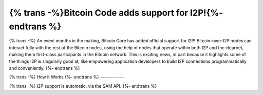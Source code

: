=============================================================
{% trans -%}Bitcoin Code adds support for I2P!{%- endtrans %}
=============================================================

.. meta::
   :author: idk
   :date: 2021-09-18
   :category: general
   :excerpt: {% trans %}A new use case and a signal of growing acceptance{% endtrans %}

{% trans -%}
An event months in the making, Bitcoin Core has added official support for I2P!
Bitcoin-over-I2P nodes can interact fully with the rest of the Bitcoin nodes,
using the help of nodes that operate within both I2P and the clearnet, making
them first-class participants in the Bitcoin network. This is exciting news, in
part because it highlights some of the things I2P is singularly good at, like
empowering application developers to build I2P connections programmatically and
conveniently.
{%- endtrans %}

{% trans -%}
How it Works
{%- endtrans %}
------------

{% trans -%}
I2P support is automatic, via the SAM API.
{%- endtrans %}